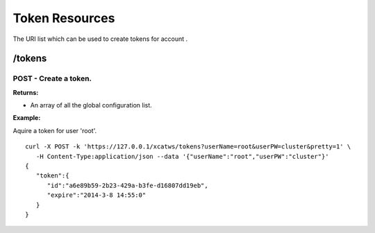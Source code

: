 Token Resources
===============

The URI list which can be used to create tokens for account .

/tokens
-------

POST - Create a token.
``````````````````````

**Returns:**

* An array of all the global configuration list.

**Example:** 

Aquire a token for user 'root'. :: 


    curl -X POST -k 'https://127.0.0.1/xcatws/tokens?userName=root&userPW=cluster&pretty=1' \
       -H Content-Type:application/json --data '{"userName":"root","userPW":"cluster"}'
    {
       "token":{
          "id":"a6e89b59-2b23-429a-b3fe-d16807dd19eb",
          "expire":"2014-3-8 14:55:0"
       }
    }

